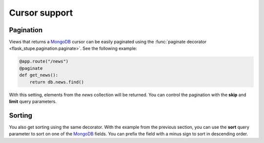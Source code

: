 Cursor support
##############

Pagination
==========

Views that returns a MongoDB_ cursor can be easily paginated using the
:func:`paginate decorator <flask_stupe.pagination.paginate>`. See the
following example:

.. code-block:: python

    @app.route("/news")
    @paginate
    def get_news():
        return db.news.find()


With this setting, elements from the *news* collection will be returned. You
can control the pagination with the **skip** and **limit** query parameters.

Sorting
=======

You also get sorting using the same decorator. With the example from the
previous section, you can use the **sort** query parameter to sort on one of
the MongoDB_ fields. You can prefix the field with a minus sign to sort in
descending order.

.. _MongoDB: https://www.mongodb.com/
